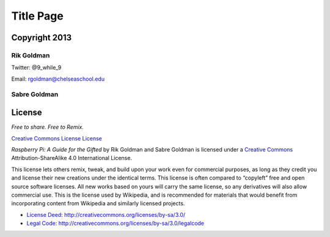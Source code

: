 Title Page
**********

Copyright 2013
==============

Rik Goldman
-----------

Twitter: @9_while_9

Email: rgoldman@chelseaschool.edu

Sabre Goldman
-------------

License
=======

*Free to share. Free to Remix.*

`Creative Commons License License <http://creativecommons.org/licenses/by-
sa/4.0/deed.en_US">`_

.. image:: http://i.creativecommons.org/l/by-sa/4.0/88x31.png
   :scale: 100
   :alt: ccxsa

*Raspberry Pi: A Guide for the Gifted* by Rik Goldman and Sabre Goldman is licensed under a `Creative Commons <href="http://creativecommons.org/licenses/by-sa/4.0/deed.en_US>`_ Attribution-ShareAlike 4.0 International License.

This license lets others remix, tweak, and build upon your work even for commercial purposes, as long as they credit you and license their new creations under the identical terms. This license is often compared to “copyleft” free and open source software licenses. All new works based on yours will carry the same license, so any derivatives will also allow commercial use. This is the license used by Wikipedia, and is recommended for materials that would benefit from incorporating content from Wikipedia and similarly licensed projects. 

* `License Deed <http://creativecommons.org/licenses/by-sa/3.0/>`_: http://creativecommons.org/licenses/by-sa/3.0/

* `Legal Code <http://creativecommons.org/licenses/by-sa/3.0/legalcode>`_: http://creativecommons.org/licenses/by-sa/3.0/legalcode
